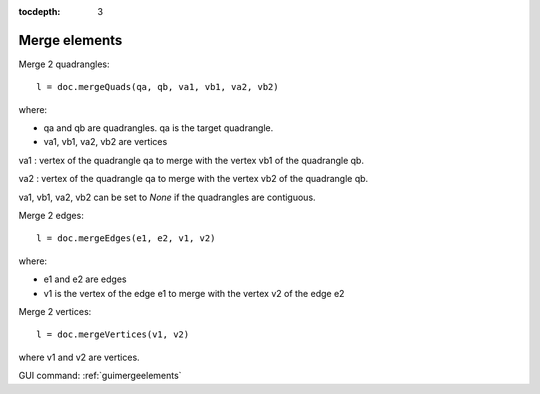 :tocdepth: 3

.. _tuimergeelements:

============== 
Merge elements
==============


Merge 2 quadrangles::

    l = doc.mergeQuads(qa, qb, va1, vb1, va2, vb2)
 
where:

- qa and qb are quadrangles. qa is the target quadrangle.
- va1, vb1, va2, vb2 are vertices

va1 : vertex of the quadrangle qa to merge with the vertex vb1 of the
quadrangle qb.

va2 : vertex of the quadrangle qa to merge with the vertex vb2 of the
quadrangle qb.

va1, vb1, va2, vb2 can be set to `None` if the quadrangles are contiguous.

Merge 2 edges::

    l = doc.mergeEdges(e1, e2, v1, v2)

where:

- e1 and e2 are edges
- v1 is the vertex of the edge e1 to merge with the vertex v2 of the edge e2


Merge 2 vertices::

    l = doc.mergeVertices(v1, v2)

where v1 and v2 are vertices.

GUI command: :ref:`guimergeelements`
